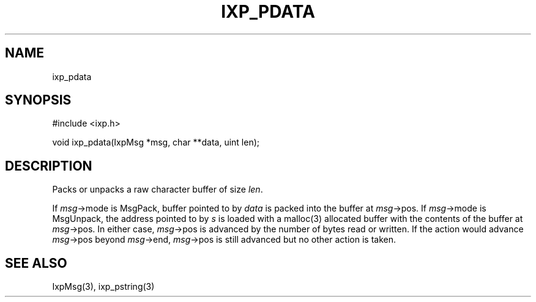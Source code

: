 .TH "IXP_PDATA" 3 "2012 Dec" "libixp Manual"


.SH NAME

.P
ixp_pdata

.SH SYNOPSIS

.nf
#include <ixp.h>

void ixp_pdata(IxpMsg *msg, char **data, uint len);
.fi


.SH DESCRIPTION

.P
Packs or unpacks a raw character buffer of size \fIlen\fR.

.P
If \fImsg\fR\->mode is MsgPack, buffer pointed to by \fIdata\fR is
packed into the buffer at \fImsg\fR\->pos. If \fImsg\fR\->mode is
MsgUnpack, the address pointed to by \fIs\fR is loaded with a
malloc(3) allocated buffer with the contents of the buffer at
\fImsg\fR\->pos.  In either case, \fImsg\fR\->pos is advanced by the
number of bytes read or written. If the action would advance
\fImsg\fR\->pos beyond \fImsg\fR\->end, \fImsg\fR\->pos is still advanced
but no other action is taken.

.SH SEE ALSO

.P
IxpMsg(3), ixp_pstring(3)

.\" man code generated by txt2tags 2.6 (http://txt2tags.org)
.\" cmdline: txt2tags -o- ixp_pdata.man3
